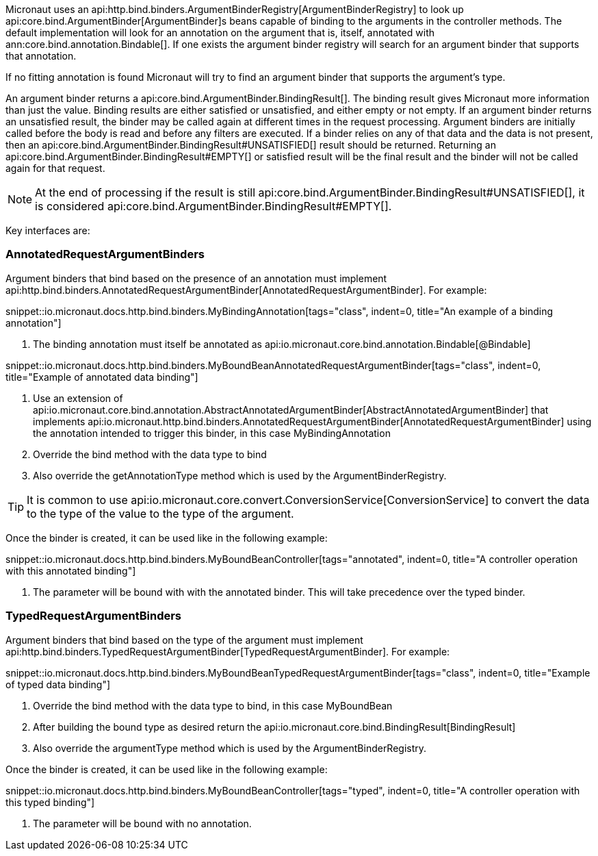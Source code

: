 Micronaut uses an api:http.bind.binders.ArgumentBinderRegistry[ArgumentBinderRegistry] to look up api:core.bind.ArgumentBinder[ArgumentBinder]s beans
capable of binding to the arguments in the controller methods. The default implementation will look for an annotation on
the argument that is, itself, annotated with ann:core.bind.annotation.Bindable[]. If one exists the argument binder registry will search for an
argument binder that supports that annotation.

If no fitting annotation is found Micronaut will try to find an argument binder that supports the argument's type.

An argument binder returns a api:core.bind.ArgumentBinder.BindingResult[]. The binding result gives Micronaut more information than just the value. Binding results are either satisfied or unsatisfied, and either empty or not empty. If an argument binder returns an unsatisfied result, the binder may be called again at different times in the request processing. Argument binders are initially called before the body is read and before any filters are executed. If a binder relies on any of that data and the data is not present, then an api:core.bind.ArgumentBinder.BindingResult#UNSATISFIED[] result should be returned. Returning an api:core.bind.ArgumentBinder.BindingResult#EMPTY[] or satisfied result will be the final result and the binder will not be called again for that request.

NOTE: At the end of processing if the result is still api:core.bind.ArgumentBinder.BindingResult#UNSATISFIED[], it is considered api:core.bind.ArgumentBinder.BindingResult#EMPTY[].

Key interfaces are:

=== AnnotatedRequestArgumentBinders

Argument binders that bind based on the presence of an annotation must implement api:http.bind.binders.AnnotatedRequestArgumentBinder[AnnotatedRequestArgumentBinder]. For example:

snippet::io.micronaut.docs.http.bind.binders.MyBindingAnnotation[tags="class", indent=0, title="An example of a binding annotation"]

<1> The binding annotation must itself be annotated as api:io.micronaut.core.bind.annotation.Bindable[@Bindable]

snippet::io.micronaut.docs.http.bind.binders.MyBoundBeanAnnotatedRequestArgumentBinder[tags="class", indent=0, title="Example of annotated data binding"]

<1> Use an extension of api:io.micronaut.core.bind.annotation.AbstractAnnotatedArgumentBinder[AbstractAnnotatedArgumentBinder] that implements api:io.micronaut.http.bind.binders.AnnotatedRequestArgumentBinder[AnnotatedRequestArgumentBinder] using the annotation intended to trigger this binder, in this case MyBindingAnnotation
<2> Override the bind method with the data type to bind
<3> Also override the getAnnotationType method which is used by the ArgumentBinderRegistry.

TIP: It is common to use api:io.micronaut.core.convert.ConversionService[ConversionService] to convert the data to the type of the value to the type of the argument.

Once the binder is created, it can be used like in the following example:

snippet::io.micronaut.docs.http.bind.binders.MyBoundBeanController[tags="annotated", indent=0, title="A controller operation with this annotated binding"]

<1> The parameter will be bound with with the annotated binder. This will take precedence over the typed binder.

=== TypedRequestArgumentBinders

Argument binders that bind based on the type of the argument must implement api:http.bind.binders.TypedRequestArgumentBinder[TypedRequestArgumentBinder]. For example:

snippet::io.micronaut.docs.http.bind.binders.MyBoundBeanTypedRequestArgumentBinder[tags="class", indent=0, title="Example of typed data binding"]

<1> Override the bind method with the data type to bind, in this case MyBoundBean
<2> After building the bound type as desired return the api:io.micronaut.core.bind.BindingResult[BindingResult]
<3> Also override the argumentType method which is used by the ArgumentBinderRegistry.

Once the binder is created, it can be used like in the following example:

snippet::io.micronaut.docs.http.bind.binders.MyBoundBeanController[tags="typed", indent=0, title="A controller operation with this typed binding"]

<1> The parameter will be bound with no annotation.


